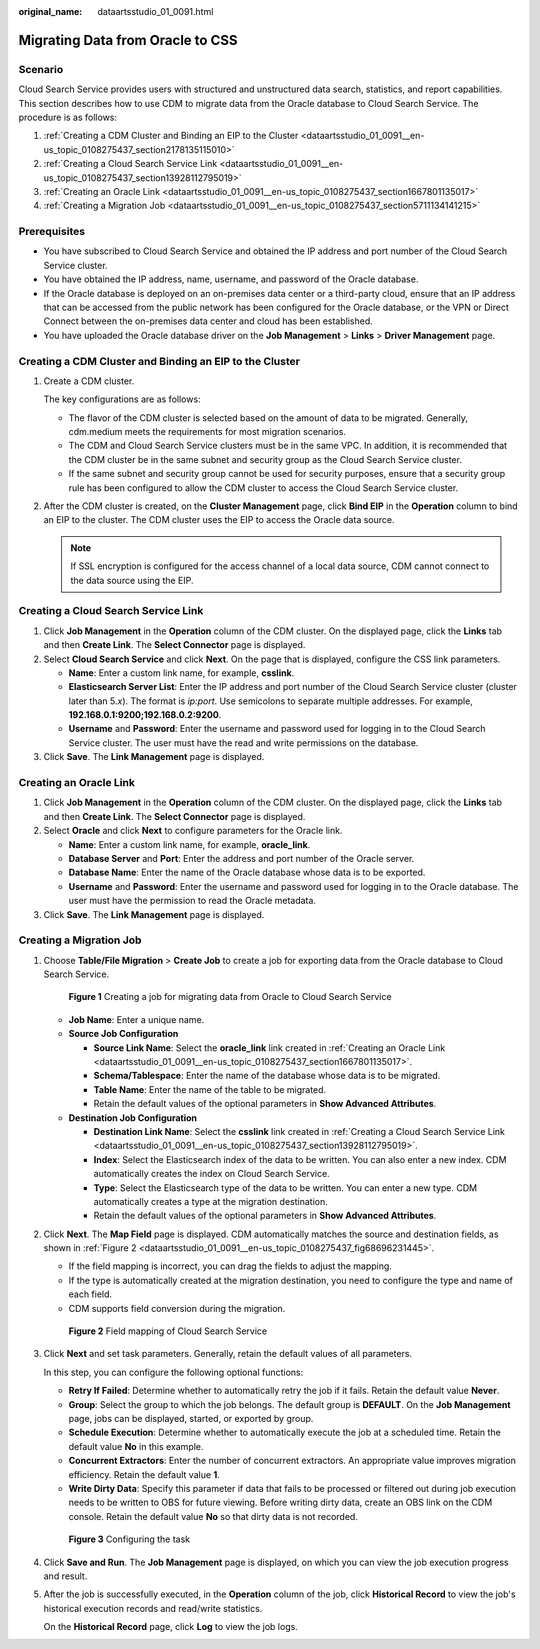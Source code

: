 :original_name: dataartsstudio_01_0091.html

.. _dataartsstudio_01_0091:

Migrating Data from Oracle to CSS
=================================

Scenario
--------

Cloud Search Service provides users with structured and unstructured data search, statistics, and report capabilities. This section describes how to use CDM to migrate data from the Oracle database to Cloud Search Service. The procedure is as follows:

#. :ref:`Creating a CDM Cluster and Binding an EIP to the Cluster <dataartsstudio_01_0091__en-us_topic_0108275437_section2178135115010>`
#. :ref:`Creating a Cloud Search Service Link <dataartsstudio_01_0091__en-us_topic_0108275437_section13928112795019>`
#. :ref:`Creating an Oracle Link <dataartsstudio_01_0091__en-us_topic_0108275437_section1667801135017>`
#. :ref:`Creating a Migration Job <dataartsstudio_01_0091__en-us_topic_0108275437_section5711134141215>`

Prerequisites
-------------

-  You have subscribed to Cloud Search Service and obtained the IP address and port number of the Cloud Search Service cluster.
-  You have obtained the IP address, name, username, and password of the Oracle database.
-  If the Oracle database is deployed on an on-premises data center or a third-party cloud, ensure that an IP address that can be accessed from the public network has been configured for the Oracle database, or the VPN or Direct Connect between the on-premises data center and cloud has been established.
-  You have uploaded the Oracle database driver on the **Job Management** > **Links** > **Driver Management** page.

.. _dataartsstudio_01_0091__en-us_topic_0108275437_section2178135115010:

Creating a CDM Cluster and Binding an EIP to the Cluster
--------------------------------------------------------

#. Create a CDM cluster.

   The key configurations are as follows:

   -  The flavor of the CDM cluster is selected based on the amount of data to be migrated. Generally, cdm.medium meets the requirements for most migration scenarios.
   -  The CDM and Cloud Search Service clusters must be in the same VPC. In addition, it is recommended that the CDM cluster be in the same subnet and security group as the Cloud Search Service cluster.
   -  If the same subnet and security group cannot be used for security purposes, ensure that a security group rule has been configured to allow the CDM cluster to access the Cloud Search Service cluster.

#. After the CDM cluster is created, on the **Cluster Management** page, click **Bind EIP** in the **Operation** column to bind an EIP to the cluster. The CDM cluster uses the EIP to access the Oracle data source.

   .. note::

      If SSL encryption is configured for the access channel of a local data source, CDM cannot connect to the data source using the EIP.

.. _dataartsstudio_01_0091__en-us_topic_0108275437_section13928112795019:

Creating a Cloud Search Service Link
------------------------------------

#. Click **Job Management** in the **Operation** column of the CDM cluster. On the displayed page, click the **Links** tab and then **Create Link**. The **Select Connector** page is displayed.
#. Select **Cloud Search Service** and click **Next**. On the page that is displayed, configure the CSS link parameters.

   -  **Name**: Enter a custom link name, for example, **csslink**.
   -  **Elasticsearch Server List**: Enter the IP address and port number of the Cloud Search Service cluster (cluster later than 5.\ *x*). The format is *ip:port*. Use semicolons to separate multiple addresses. For example, **192.168.0.1:9200;192.168.0.2:9200**.
   -  **Username** and **Password**: Enter the username and password used for logging in to the Cloud Search Service cluster. The user must have the read and write permissions on the database.

#. Click **Save**. The **Link Management** page is displayed.

.. _dataartsstudio_01_0091__en-us_topic_0108275437_section1667801135017:

Creating an Oracle Link
-----------------------

#. Click **Job Management** in the **Operation** column of the CDM cluster. On the displayed page, click the **Links** tab and then **Create Link**. The **Select Connector** page is displayed.
#. Select **Oracle** and click **Next** to configure parameters for the Oracle link.

   -  **Name**: Enter a custom link name, for example, **oracle_link**.
   -  **Database Server** and **Port**: Enter the address and port number of the Oracle server.
   -  **Database Name**: Enter the name of the Oracle database whose data is to be exported.
   -  **Username** and **Password**: Enter the username and password used for logging in to the Oracle database. The user must have the permission to read the Oracle metadata.

#. Click **Save**. The **Link Management** page is displayed.

.. _dataartsstudio_01_0091__en-us_topic_0108275437_section5711134141215:

Creating a Migration Job
------------------------

#. Choose **Table/File Migration** > **Create Job** to create a job for exporting data from the Oracle database to Cloud Search Service.


   .. figure:: /_static/images/en-us_image_0000002270848166.png
      :alt: **Figure 1** Creating a job for migrating data from Oracle to Cloud Search Service

      **Figure 1** Creating a job for migrating data from Oracle to Cloud Search Service

   -  **Job Name**: Enter a unique name.
   -  **Source Job Configuration**

      -  **Source Link Name**: Select the **oracle_link** link created in :ref:`Creating an Oracle Link <dataartsstudio_01_0091__en-us_topic_0108275437_section1667801135017>`.
      -  **Schema/Tablespace**: Enter the name of the database whose data is to be migrated.
      -  **Table Name**: Enter the name of the table to be migrated.
      -  Retain the default values of the optional parameters in **Show Advanced Attributes**.

   -  **Destination Job Configuration**

      -  **Destination Link Name**: Select the **csslink** link created in :ref:`Creating a Cloud Search Service Link <dataartsstudio_01_0091__en-us_topic_0108275437_section13928112795019>`.
      -  **Index**: Select the Elasticsearch index of the data to be written. You can also enter a new index. CDM automatically creates the index on Cloud Search Service.
      -  **Type**: Select the Elasticsearch type of the data to be written. You can enter a new type. CDM automatically creates a type at the migration destination.
      -  Retain the default values of the optional parameters in **Show Advanced Attributes**.

#. Click **Next**. The **Map Field** page is displayed. CDM automatically matches the source and destination fields, as shown in :ref:`Figure 2 <dataartsstudio_01_0091__en-us_topic_0108275437_fig68696231445>`.

   -  If the field mapping is incorrect, you can drag the fields to adjust the mapping.
   -  If the type is automatically created at the migration destination, you need to configure the type and name of each field.
   -  CDM supports field conversion during the migration.

   .. _dataartsstudio_01_0091__en-us_topic_0108275437_fig68696231445:

   .. figure:: /_static/images/en-us_image_0000002270848170.png
      :alt: **Figure 2** Field mapping of Cloud Search Service

      **Figure 2** Field mapping of Cloud Search Service

#. Click **Next** and set task parameters. Generally, retain the default values of all parameters.

   In this step, you can configure the following optional functions:

   -  **Retry If Failed**: Determine whether to automatically retry the job if it fails. Retain the default value **Never**.
   -  **Group**: Select the group to which the job belongs. The default group is **DEFAULT**. On the **Job Management** page, jobs can be displayed, started, or exported by group.
   -  **Schedule Execution**: Determine whether to automatically execute the job at a scheduled time. Retain the default value **No** in this example.
   -  **Concurrent Extractors**: Enter the number of concurrent extractors. An appropriate value improves migration efficiency. Retain the default value **1**.
   -  **Write Dirty Data**: Specify this parameter if data that fails to be processed or filtered out during job execution needs to be written to OBS for future viewing. Before writing dirty data, create an OBS link on the CDM console. Retain the default value **No** so that dirty data is not recorded.


   .. figure:: /_static/images/en-us_image_0000002270846470.png
      :alt: **Figure 3** Configuring the task

      **Figure 3** Configuring the task

#. Click **Save and Run**. The **Job Management** page is displayed, on which you can view the job execution progress and result.

#. After the job is successfully executed, in the **Operation** column of the job, click **Historical Record** to view the job's historical execution records and read/write statistics.

   On the **Historical Record** page, click **Log** to view the job logs.
